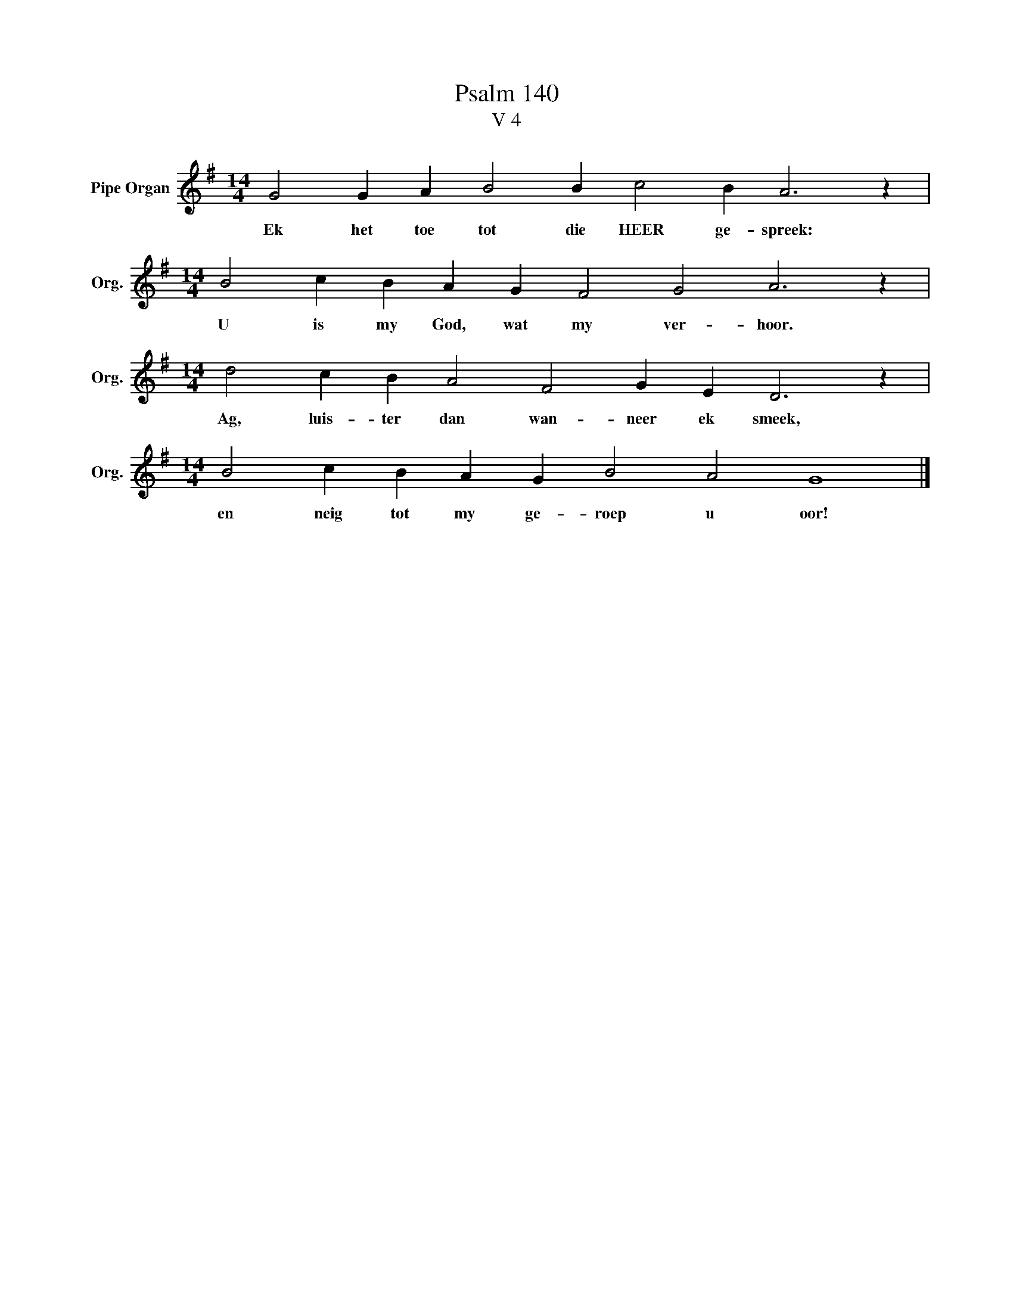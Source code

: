 X:1
T:Psalm 140
T:V 4
L:1/4
M:14/4
I:linebreak $
K:G
V:1 treble nm="Pipe Organ" snm="Org."
V:1
 G2 G A B2 B c2 B A3 z |$[M:14/4] B2 c B A G F2 G2 A3 z |$[M:14/4] d2 c B A2 F2 G E D3 z |$ %3
w: Ek het toe tot die HEER ge- spreek:|U is my God, wat my ver- hoor.|Ag, luis- ter dan wan- neer ek smeek,|
[M:14/4] B2 c B A G B2 A2 G4 |] %4
w: en neig tot my ge- roep u oor!|

